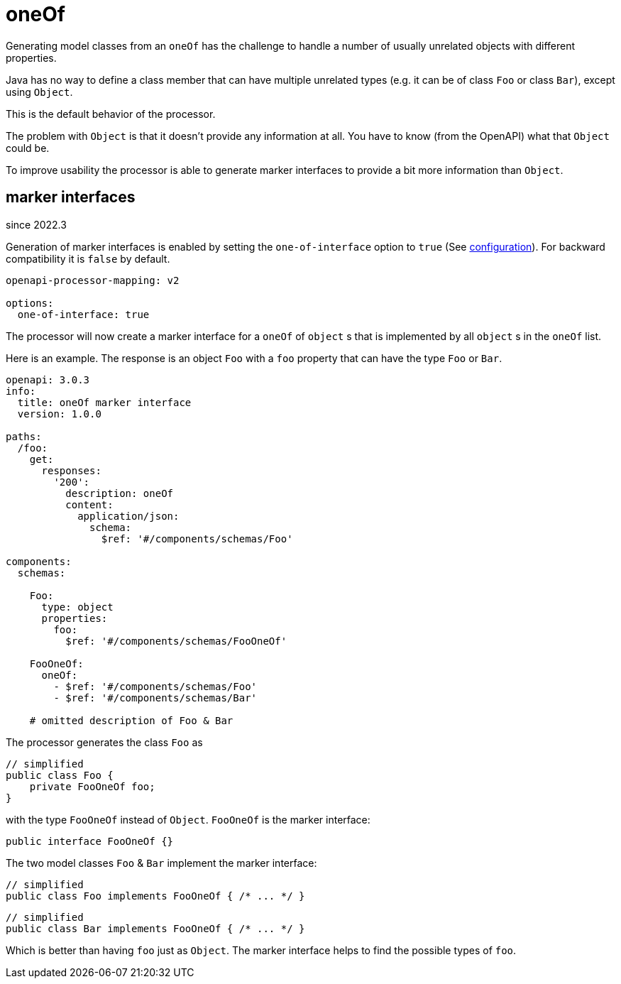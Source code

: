 = oneOf

Generating model classes from an `oneOf` has the challenge to handle a number of usually unrelated objects with different properties.

Java has no way to define a class member that can have multiple unrelated types (e.g. it can be of class `Foo` or class `Bar`), except using `Object`.

This is the default behavior of the processor.

The problem with `Object` is that it doesn't provide any information at all. You have to know (from the OpenAPI) what that `Object` could be.

To improve usability the processor is able to generate marker interfaces to provide a bit more information than `Object`.

[#_marker_interfaces]
== marker interfaces

[.badge .badge-since]+since 2022.3+

Generation of marker interfaces is enabled by setting the `one-of-interface` option to `true` (See xref:processor/configuration.adoc[configuration]). For backward compatibility it is `false` by default.

[source,yaml]
----
openapi-processor-mapping: v2

options:
  one-of-interface: true
----

The processor will now create a marker interface for a `oneOf` of  `object` s that is implemented by all `object` s in the `oneOf` list.

Here is an example. The response is an object `Foo` with a `foo` property that can have the type `Foo` or `Bar`.

[source,yaml]
----
openapi: 3.0.3
info:
  title: oneOf marker interface
  version: 1.0.0

paths:
  /foo:
    get:
      responses:
        '200':
          description: oneOf
          content:
            application/json:
              schema:
                $ref: '#/components/schemas/Foo'

components:
  schemas:

    Foo:
      type: object
      properties:
        foo:
          $ref: '#/components/schemas/FooOneOf'

    FooOneOf:
      oneOf:
        - $ref: '#/components/schemas/Foo'
        - $ref: '#/components/schemas/Bar'

    # omitted description of Foo & Bar
----

The processor generates the class `Foo` as

[source,java]
----
// simplified
public class Foo {
    private FooOneOf foo;
}
----

with the type `FooOneOf` instead of `Object`. `FooOneOf` is the marker interface:

[source,java]
----
public interface FooOneOf {}
----

The two model classes `Foo` & `Bar` implement the marker interface:

[source,java]
----
// simplified
public class Foo implements FooOneOf { /* ... */ }
----

[source,java]
----
// simplified
public class Bar implements FooOneOf { /* ... */ }
----

Which is better than having `foo` just as `Object`. The marker interface helps to find the possible types of `foo`.

